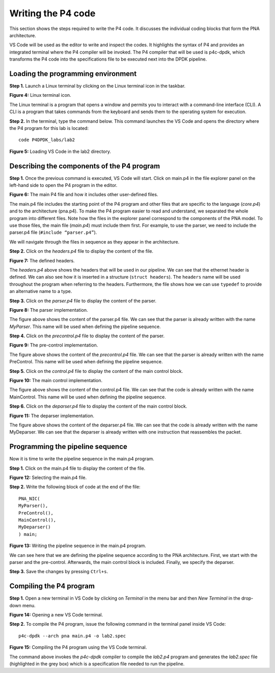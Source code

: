 Writing the P4 code
===================

This section shows the steps required to write the P4 code. 
It discusses the individual coding blocks that form the PNA architecture.

VS Code will be used as the editor to write and inspect the codes. It 
highlights the syntax of P4 and provides an integrated terminal where 
the P4 compiler will be invoked. The P4 compiler that will be used is 
p4c-dpdk, which transforms the P4 code into the specifications file to 
be executed next into the DPDK pipeline.

Loading the programming environment
+++++++++++++++++++++++++++++++++++

**Step 1.** Launch a Linux terminal by clicking on the Linux terminal icon in the taskbar.	

.. image:: images/4.png

**Figure 4:** Linux terminal icon.

The Linux terminal is a program that opens a window and permits you to interact with 
a command-line interface (CLI). A CLI is a program that takes commands from the keyboard 
and sends them to the operating system for execution. 

**Step 2.** In the terminal, type the command below. This command launches the VS Code and 
opens the directory where the P4 program for this lab is located::

    code P4DPDK_labs/lab2 

.. image:: images/5.png

**Figure 5:** Loading VS Code in the lab2 directory.

Describing the components of the P4 program
+++++++++++++++++++++++++++++++++++++++++++

**Step 1.** Once the previous command is executed, VS Code will start. Click on main.p4 in 
the file explorer panel on the left-hand side to open the P4 program in the editor.

.. image:: images/6.png

**Figure 6:** The main P4 file and how it includes other user-defined files.

The main.p4 file includes the starting point of the P4 program and other files that 
are specific to the language (*core.p4*) and to the architecture (pna.p4). To make the 
P4 program easier to read and understand, we separated the whole program into different 
files. Note how the files in the explorer panel correspond to the components of the PNA
model. To use those files, the main file (*main.p4*) must include them first. For example, 
to use the parser, we need to include the parser.p4 file (``#include “parser.p4”``).

We will navigate through the files in sequence as they appear in the architecture.

**Step 2.** Click on the *headers.p4* file to display the content of the file.

.. image:: images/7.png

**Figure 7:** The defined headers.

The *headers.p4* above shows the headers that will be used in our pipeline. We can see that 
the ethernet header is defined. We can also see how it is inserted in a structure (``struct headers``). The ``headers`` name will be used throughout the program when referring to the headers. Furthermore, the file shows how we can use ``typedef`` to provide an alternative name to a type.

**Step 3.** Click on the *parser.p4* file to display the content of the parser.

.. image:: images/8.png

**Figure 8:** The parser implementation.

The figure above shows the content of the parser.p4 file. We can see that the parser is already written with the name *MyParser*. This name will be used when defining the pipeline sequence.

**Step 4.** Click on the *precontrol.p4* file to display the content of the parser.

.. image:: images/9.png

**Figure 9:** The pre-control implementation.

The figure above shows the content of the *precontrol.p4* file. We can see that the parser is 
already written with the name PreControl. This name will be used when defining the pipeline sequence. 

**Step 5.** Click on the *control.p4* file to display the content of the main control block.

.. image:: images/10.png

**Figure 10:** The main control implementation.

The figure above shows the content of the control.p4 file. We can see that the code is already 
written with the name MainControl. This name will be used when defining the pipeline sequence. 

**Step 6.** Click on the *deparser.p4* file to display the content of the main control block.

.. image:: images/11.png

**Figure 11:** The deparser implementation.

The figure above shows the content of the deparser.p4 file. We can see that the code is already 
written with the name MyDeparser. We can see that the deparser is already written with one instruction 
that reassembles the packet.

Programming the pipeline sequence
+++++++++++++++++++++++++++++++++

Now it is time to write the pipeline sequence in the main.p4 program. 

**Step 1.** Click on the main.p4 file to display the content of the file.

.. image:: images/12.png

**Figure 12:** Selecting the main.p4 file.

**Step 2.** Write the following block of code at the end of the file::

    PNA_NIC(
    MyParser(),
    PreControl(),
    MainControl(),
    MyDeparser()
    ) main;
    
.. image:: images/13.png

**Figure 13:** Writing the pipeline sequence in the main.p4 program.

We can see here that we are defining the pipeline sequence according to the PNA architecture. 
First, we start with the parser and the pre-control. Afterwards, the main control block is included. Finally, we specify the deparser.

**Step 3.** Save the changes by pressing ``Ctrl+s``.

Compiling the P4 program
++++++++++++++++++++++++

**Step 1.** Open a new terminal in VS Code by clicking on *Terminal* in the menu bar and then *New Terminal* in the drop-down menu.

.. image:: images/14.png

**Figure 14:** Opening a new VS Code terminal.

**Step 2.** To compile the P4 program, issue the following command in the terminal panel inside VS Code::

    p4c-dpdk --arch pna main.p4 -o lab2.spec

.. image:: images/15.png

**Figure 15:** Compiling the P4 program using the VS Code terminal.

The command above invokes the *p4c-dpdk* compiler to compile the *lab2.p4* program and generates the *lab2.spec* file (highlighted in the grey box) which is a specification file needed to run the pipeline.